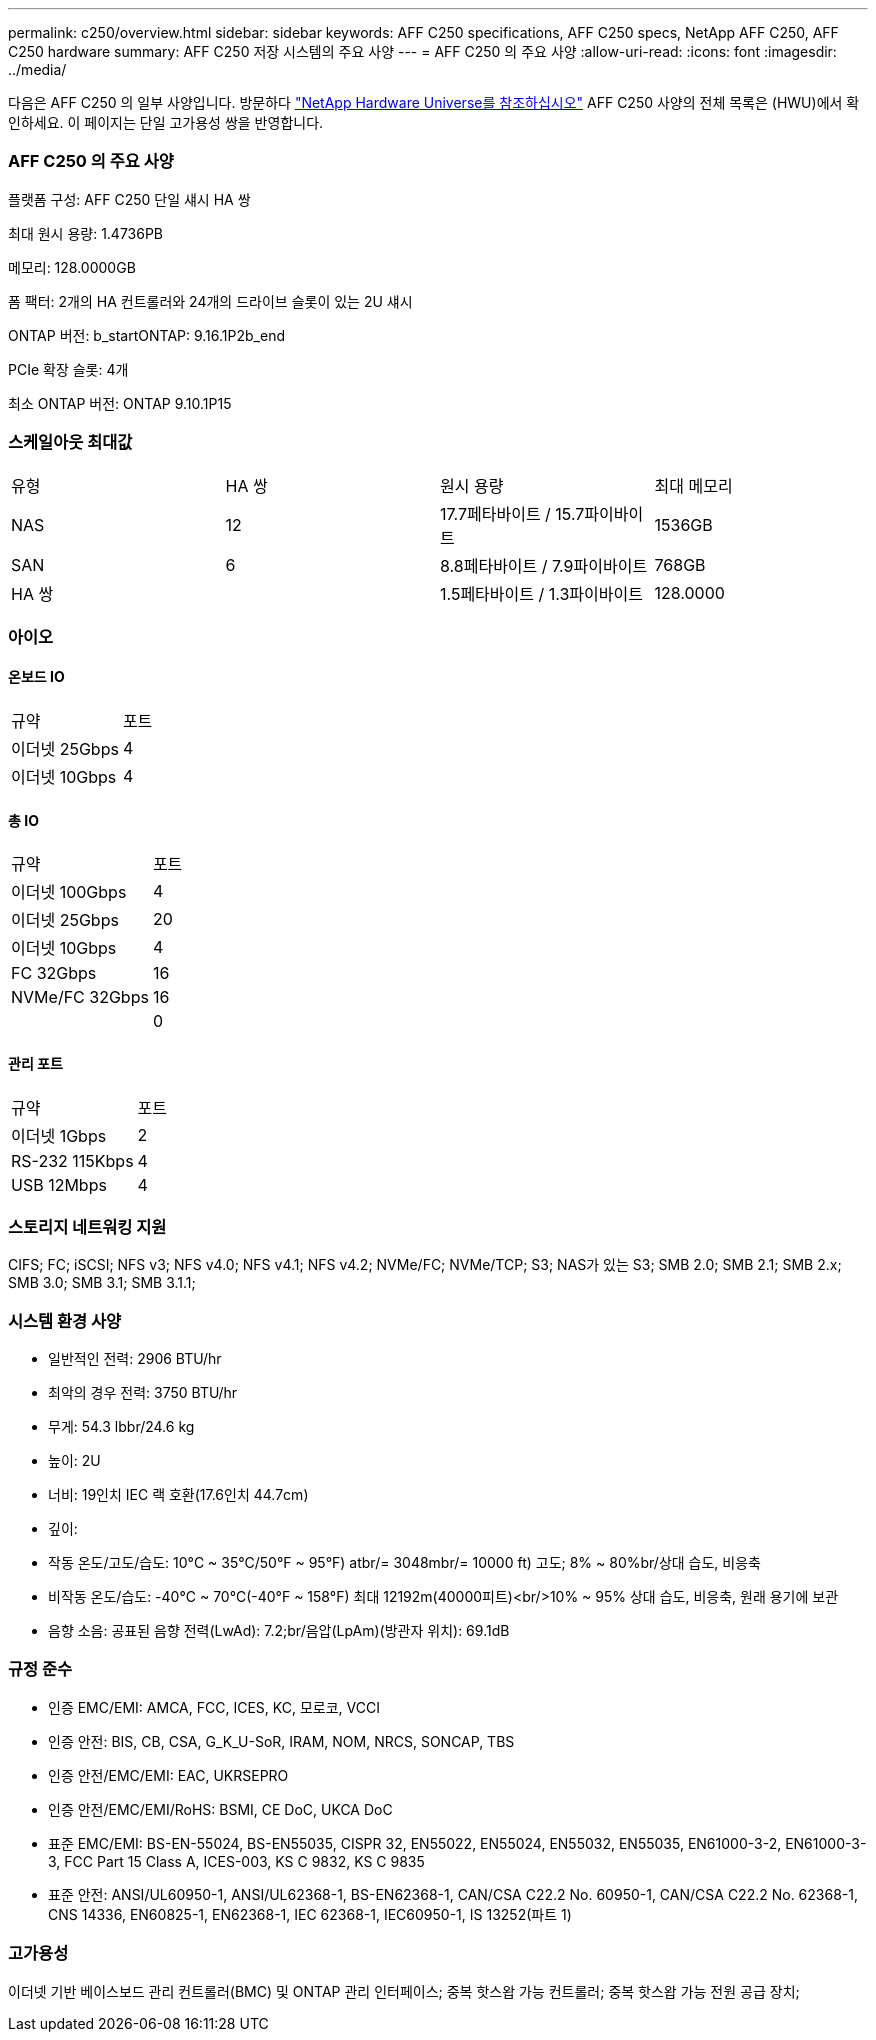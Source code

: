 ---
permalink: c250/overview.html 
sidebar: sidebar 
keywords: AFF C250 specifications, AFF C250 specs, NetApp AFF C250, AFF C250 hardware 
summary: AFF C250 저장 시스템의 주요 사양 
---
= AFF C250 의 주요 사양
:allow-uri-read: 
:icons: font
:imagesdir: ../media/


[role="lead"]
다음은 AFF C250 의 일부 사양입니다.  방문하다 https://hwu.netapp.com["NetApp Hardware Universe를 참조하십시오"^] AFF C250 사양의 전체 목록은 (HWU)에서 확인하세요.  이 페이지는 단일 고가용성 쌍을 반영합니다.



=== AFF C250 의 주요 사양

플랫폼 구성: AFF C250 단일 섀시 HA 쌍

최대 원시 용량: 1.4736PB

메모리: 128.0000GB

폼 팩터: 2개의 HA 컨트롤러와 24개의 드라이브 슬롯이 있는 2U 섀시

ONTAP 버전: b_startONTAP: 9.16.1P2b_end

PCIe 확장 슬롯: 4개

최소 ONTAP 버전: ONTAP 9.10.1P15



=== 스케일아웃 최대값

|===


| 유형 | HA 쌍 | 원시 용량 | 최대 메모리 


| NAS | 12 | 17.7페타바이트 / 15.7파이바이트 | 1536GB 


| SAN | 6 | 8.8페타바이트 / 7.9파이바이트 | 768GB 


| HA 쌍 |  | 1.5페타바이트 / 1.3파이바이트 | 128.0000 
|===


=== 아이오



==== 온보드 IO

|===


| 규약 | 포트 


| 이더넷 25Gbps | 4 


| 이더넷 10Gbps | 4 
|===


==== 총 IO

|===


| 규약 | 포트 


| 이더넷 100Gbps | 4 


| 이더넷 25Gbps | 20 


| 이더넷 10Gbps | 4 


| FC 32Gbps | 16 


| NVMe/FC 32Gbps | 16 


|  | 0 
|===


==== 관리 포트

|===


| 규약 | 포트 


| 이더넷 1Gbps | 2 


| RS-232 115Kbps | 4 


| USB 12Mbps | 4 
|===


=== 스토리지 네트워킹 지원

CIFS; FC; iSCSI; NFS v3; NFS v4.0; NFS v4.1; NFS v4.2; NVMe/FC; NVMe/TCP; S3; NAS가 있는 S3; SMB 2.0; SMB 2.1; SMB 2.x; SMB 3.0; SMB 3.1; SMB 3.1.1;



=== 시스템 환경 사양

* 일반적인 전력: 2906 BTU/hr
* 최악의 경우 전력: 3750 BTU/hr
* 무게: 54.3 lbbr/24.6 kg
* 높이: 2U
* 너비: 19인치 IEC 랙 호환(17.6인치 44.7cm)
* 깊이:
* 작동 온도/고도/습도: 10°C ~ 35°C/50°F ~ 95°F) atbr/= 3048mbr/= 10000 ft) 고도; 8% ~ 80%br/상대 습도, 비응축
* 비작동 온도/습도: -40°C ~ 70°C(-40°F ~ 158°F) 최대 12192m(40000피트)<br/>10% ~ 95% 상대 습도, 비응축, 원래 용기에 보관
* 음향 소음: 공표된 음향 전력(LwAd): 7.2;br/음압(LpAm)(방관자 위치): 69.1dB




=== 규정 준수

* 인증 EMC/EMI: AMCA, FCC, ICES, KC, 모로코, VCCI
* 인증 안전: BIS, CB, CSA, G_K_U-SoR, IRAM, NOM, NRCS, SONCAP, TBS
* 인증 안전/EMC/EMI: EAC, UKRSEPRO
* 인증 안전/EMC/EMI/RoHS: BSMI, CE DoC, UKCA DoC
* 표준 EMC/EMI: BS-EN-55024, BS-EN55035, CISPR 32, EN55022, EN55024, EN55032, EN55035, EN61000-3-2, EN61000-3-3, FCC Part 15 Class A, ICES-003, KS C 9832, KS C 9835
* 표준 안전: ANSI/UL60950-1, ANSI/UL62368-1, BS-EN62368-1, CAN/CSA C22.2 No. 60950-1, CAN/CSA C22.2 No. 62368-1, CNS 14336, EN60825-1, EN62368-1, IEC 62368-1, IEC60950-1, IS 13252(파트 1)




=== 고가용성

이더넷 기반 베이스보드 관리 컨트롤러(BMC) 및 ONTAP 관리 인터페이스; 중복 핫스왑 가능 컨트롤러; 중복 핫스왑 가능 전원 공급 장치;
